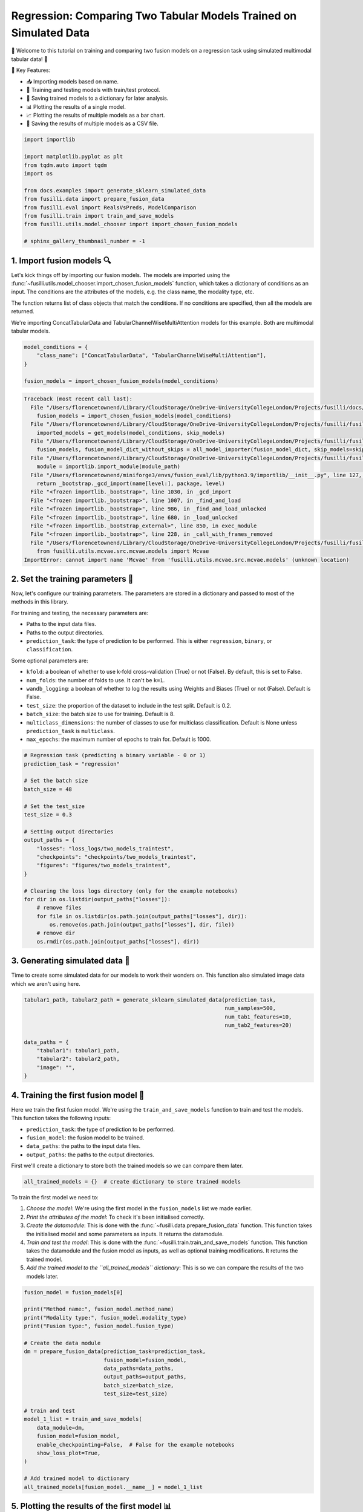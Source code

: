
.. DO NOT EDIT.
.. THIS FILE WAS AUTOMATICALLY GENERATED BY SPHINX-GALLERY.
.. TO MAKE CHANGES, EDIT THE SOURCE PYTHON FILE:
.. "auto_examples/training_and_testing/plot_two_models_traintest.py"
.. LINE NUMBERS ARE GIVEN BELOW.

.. only:: html

    .. note::
        :class: sphx-glr-download-link-note

        :ref:`Go to the end <sphx_glr_download_auto_examples_training_and_testing_plot_two_models_traintest.py>`
        to download the full example code

.. rst-class:: sphx-glr-example-title

.. _sphx_glr_auto_examples_training_and_testing_plot_two_models_traintest.py:


Regression: Comparing Two Tabular Models Trained on Simulated Data
========================================================================

🚀 Welcome to this tutorial on training and comparing two fusion models on a regression task using simulated multimodal tabular data! 🎉

🌟 Key Features:

- 📥 Importing models based on name.
- 🧪 Training and testing models with train/test protocol.
- 💾 Saving trained models to a dictionary for later analysis.
- 📊 Plotting the results of a single model.
- 📈 Plotting the results of multiple models as a bar chart.
- 💾 Saving the results of multiple models as a CSV file.

.. GENERATED FROM PYTHON SOURCE LINES 17-32

.. code-block:: Python


    import importlib

    import matplotlib.pyplot as plt
    from tqdm.auto import tqdm
    import os

    from docs.examples import generate_sklearn_simulated_data
    from fusilli.data import prepare_fusion_data
    from fusilli.eval import RealsVsPreds, ModelComparison
    from fusilli.train import train_and_save_models
    from fusilli.utils.model_chooser import import_chosen_fusion_models

    # sphinx_gallery_thumbnail_number = -1








.. GENERATED FROM PYTHON SOURCE LINES 33-42

1. Import fusion models 🔍
--------------------------------
Let's kick things off by importing our fusion models. The models are imported using the
:func:`~fusilli.utils.model_chooser.import_chosen_fusion_models` function, which takes a dictionary of conditions
as an input. The conditions are the attributes of the models, e.g. the class name, the modality type, etc.

The function returns list of class objects that match the conditions. If no conditions are specified, then all the models are returned.

We're importing ConcatTabularData and TabularChannelWiseMultiAttention models for this example. Both are multimodal tabular models.

.. GENERATED FROM PYTHON SOURCE LINES 42-49

.. code-block:: Python


    model_conditions = {
        "class_name": ["ConcatTabularData", "TabularChannelWiseMultiAttention"],
    }

    fusion_models = import_chosen_fusion_models(model_conditions)



.. rst-class:: sphx-glr-script-out

.. code-block:: pytb

    Traceback (most recent call last):
      File "/Users/florencetownend/Library/CloudStorage/OneDrive-UniversityCollegeLondon/Projects/fusilli/docs/examples/training_and_testing/plot_two_models_traintest.py", line 47, in <module>
        fusion_models = import_chosen_fusion_models(model_conditions)
      File "/Users/florencetownend/Library/CloudStorage/OneDrive-UniversityCollegeLondon/Projects/fusilli/fusilli/utils/model_chooser.py", line 323, in import_chosen_fusion_models
        imported_models = get_models(model_conditions, skip_models)
      File "/Users/florencetownend/Library/CloudStorage/OneDrive-UniversityCollegeLondon/Projects/fusilli/fusilli/utils/model_chooser.py", line 194, in get_models
        fusion_models, fusion_model_dict_without_skips = all_model_importer(fusion_model_dict, skip_models=skip_models)
      File "/Users/florencetownend/Library/CloudStorage/OneDrive-UniversityCollegeLondon/Projects/fusilli/fusilli/utils/model_chooser.py", line 125, in all_model_importer
        module = importlib.import_module(module_path)
      File "/Users/florencetownend/miniforge3/envs/fusion_eval/lib/python3.9/importlib/__init__.py", line 127, in import_module
        return _bootstrap._gcd_import(name[level:], package, level)
      File "<frozen importlib._bootstrap>", line 1030, in _gcd_import
      File "<frozen importlib._bootstrap>", line 1007, in _find_and_load
      File "<frozen importlib._bootstrap>", line 986, in _find_and_load_unlocked
      File "<frozen importlib._bootstrap>", line 680, in _load_unlocked
      File "<frozen importlib._bootstrap_external>", line 850, in exec_module
      File "<frozen importlib._bootstrap>", line 228, in _call_with_frames_removed
      File "/Users/florencetownend/Library/CloudStorage/OneDrive-UniversityCollegeLondon/Projects/fusilli/fusilli/fusionmodels/tabularfusion/mcvae_model.py", line 9, in <module>
        from fusilli.utils.mcvae.src.mcvae.models import Mcvae
    ImportError: cannot import name 'Mcvae' from 'fusilli.utils.mcvae.src.mcvae.models' (unknown location)




.. GENERATED FROM PYTHON SOURCE LINES 50-70

2. Set the training parameters 🎯
-----------------------------------
Now, let's configure our training parameters. The parameters are stored in a dictionary and passed to most
of the methods in this library.

For training and testing, the necessary parameters are:

- Paths to the input data files.
- Paths to the output directories.
- ``prediction_task``: the type of prediction to be performed. This is either ``regression``, ``binary``, or ``classification``.

Some optional parameters are:

- ``kfold``: a boolean of whether to use k-fold cross-validation (True) or not (False). By default, this is set to False.
- ``num_folds``: the number of folds to use. It can't be ``k=1``.
- ``wandb_logging``: a boolean of whether to log the results using Weights and Biases (True) or not (False). Default is False.
- ``test_size``: the proportion of the dataset to include in the test split. Default is 0.2.
- ``batch_size``: the batch size to use for training. Default is 8.
- ``multiclass_dimensions``: the number of classes to use for multiclass classification. Default is None unless ``prediction_task`` is ``multiclass``.
- ``max_epochs``: the maximum number of epochs to train for. Default is 1000.

.. GENERATED FROM PYTHON SOURCE LINES 70-96

.. code-block:: Python



    # Regression task (predicting a binary variable - 0 or 1)
    prediction_task = "regression"

    # Set the batch size
    batch_size = 48

    # Set the test_size
    test_size = 0.3

    # Setting output directories
    output_paths = {
        "losses": "loss_logs/two_models_traintest",
        "checkpoints": "checkpoints/two_models_traintest",
        "figures": "figures/two_models_traintest",
    }

    # Clearing the loss logs directory (only for the example notebooks)
    for dir in os.listdir(output_paths["losses"]):
        # remove files
        for file in os.listdir(os.path.join(output_paths["losses"], dir)):
            os.remove(os.path.join(output_paths["losses"], dir, file))
        # remove dir
        os.rmdir(os.path.join(output_paths["losses"], dir))


.. GENERATED FROM PYTHON SOURCE LINES 97-101

3. Generating simulated data 🔮
--------------------------------
Time to create some simulated data for our models to work their wonders on.
This function also simulated image data which we aren't using here.

.. GENERATED FROM PYTHON SOURCE LINES 101-113

.. code-block:: Python


    tabular1_path, tabular2_path = generate_sklearn_simulated_data(prediction_task,
                                                                   num_samples=500,
                                                                   num_tab1_features=10,
                                                                   num_tab2_features=20)

    data_paths = {
        "tabular1": tabular1_path,
        "tabular2": tabular2_path,
        "image": "",
    }


.. GENERATED FROM PYTHON SOURCE LINES 114-125

4. Training the first fusion model 🏁
--------------------------------------
Here we train the first fusion model. We're using the ``train_and_save_models`` function to train and test the models.
This function takes the following inputs:

- ``prediction_task``: the type of prediction to be performed.
- ``fusion_model``: the fusion model to be trained.
- ``data_paths``: the paths to the input data files.
- ``output_paths``: the paths to the output directories.

First we'll create a dictionary to store both the trained models so we can compare them later.

.. GENERATED FROM PYTHON SOURCE LINES 125-127

.. code-block:: Python

    all_trained_models = {}  # create dictionary to store trained models


.. GENERATED FROM PYTHON SOURCE LINES 128-135

To train the first model we need to:

1. *Choose the model*: We're using the first model in the ``fusion_models`` list we made earlier.
2. *Print the attributes of the model*: To check it's been initialised correctly.
3. *Create the datamodule*: This is done with the :func:`~fusilli.data.prepare_fusion_data` function. This function takes the initialised model and some parameters as inputs. It returns the datamodule.
4. *Train and test the model*: This is done with the :func:`~fusilli.train.train_and_save_models` function. This function takes the datamodule and the fusion model as inputs, as well as optional training modifications. It returns the trained model.
5. *Add the trained model to the ``all_trained_models`` dictionary*: This is so we can compare the results of the two models later.

.. GENERATED FROM PYTHON SOURCE LINES 135-161

.. code-block:: Python


    fusion_model = fusion_models[0]

    print("Method name:", fusion_model.method_name)
    print("Modality type:", fusion_model.modality_type)
    print("Fusion type:", fusion_model.fusion_type)

    # Create the data module
    dm = prepare_fusion_data(prediction_task=prediction_task,
                             fusion_model=fusion_model,
                             data_paths=data_paths,
                             output_paths=output_paths,
                             batch_size=batch_size,
                             test_size=test_size)

    # train and test
    model_1_list = train_and_save_models(
        data_module=dm,
        fusion_model=fusion_model,
        enable_checkpointing=False,  # False for the example notebooks
        show_loss_plot=True,
    )

    # Add trained model to dictionary
    all_trained_models[fusion_model.__name__] = model_1_list


.. GENERATED FROM PYTHON SOURCE LINES 162-167

5. Plotting the results of the first model 📊
-----------------------------------------------
Let's unveil the results of our first model's hard work. We're using the :class:`~fusilli.eval.RealsVsPreds` class to plot the results of the first model.
This class takes the trained model as an input and returns a plot of the real values vs the predicted values from the final validation data (when using from_final_val_data).
If you want to plot the results from the test data, you can use from_new_data instead. See the example notebook on plotting with new data for more detail.

.. GENERATED FROM PYTHON SOURCE LINES 167-172

.. code-block:: Python


    reals_preds_model_1 = RealsVsPreds.from_final_val_data(model_1_list)

    plt.show()


.. GENERATED FROM PYTHON SOURCE LINES 173-176

6. Training the second fusion model 🏁
---------------------------------------
 It's time for our second fusion model to shine! Here we train the second fusion model: TabularChannelWiseMultiAttention. We're using the same steps as before, but this time we're using the second model in the ``fusion_models`` list.

.. GENERATED FROM PYTHON SOURCE LINES 179-180

Choose the model

.. GENERATED FROM PYTHON SOURCE LINES 180-205

.. code-block:: Python

    fusion_model = fusion_models[1]

    print("Method name:", fusion_model.method_name)
    print("Modality type:", fusion_model.modality_type)
    print("Fusion type:", fusion_model.fusion_type)

    # Create the data module
    dm = prepare_fusion_data(prediction_task=prediction_task,
                             fusion_model=fusion_model,
                             data_paths=data_paths,
                             output_paths=output_paths,
                             batch_size=batch_size,
                             test_size=test_size)

    # train and test
    model_2_list = train_and_save_models(
        data_module=dm,
        fusion_model=fusion_model,
        enable_checkpointing=False,  # False for the example notebooks
        show_loss_plot=True,
    )

    # Add trained model to dictionary
    all_trained_models[fusion_model.__name__] = model_2_list


.. GENERATED FROM PYTHON SOURCE LINES 206-208

7. Plotting the results of the second model 📊
-----------------------------------------------

.. GENERATED FROM PYTHON SOURCE LINES 208-213

.. code-block:: Python


    reals_preds_model_2 = RealsVsPreds.from_final_val_data(model_2_list)

    plt.show()


.. GENERATED FROM PYTHON SOURCE LINES 214-219

8. Comparing the results of the two models 📈
----------------------------------------------
Let the ultimate showdown begin! We're comparing the results of our two models.
We're using the :class:`~fusilli.eval.ModelComparison` class to compare the results of the two models.
This class takes the trained models as an input and returns a plot of the results of the two models and a Pandas DataFrame of the metrics of the two models.

.. GENERATED FROM PYTHON SOURCE LINES 219-226

.. code-block:: Python


    comparison_plot, metrics_dataframe = ModelComparison.from_final_val_data(
        all_trained_models
    )

    plt.show()


.. GENERATED FROM PYTHON SOURCE LINES 227-230

9. Saving the metrics of the two models 💾
-------------------------------------------
Time to archive our models' achievements. We're using the :class:`~fusilli.eval.ModelComparison` class to save the metrics of the two models.

.. GENERATED FROM PYTHON SOURCE LINES 230-232

.. code-block:: Python


    metrics_dataframe


.. rst-class:: sphx-glr-timing

   **Total running time of the script:** (0 minutes 0.005 seconds)


.. _sphx_glr_download_auto_examples_training_and_testing_plot_two_models_traintest.py:

.. only:: html

  .. container:: sphx-glr-footer sphx-glr-footer-example

    .. container:: sphx-glr-download sphx-glr-download-jupyter

      :download:`Download Jupyter notebook: plot_two_models_traintest.ipynb <plot_two_models_traintest.ipynb>`

    .. container:: sphx-glr-download sphx-glr-download-python

      :download:`Download Python source code: plot_two_models_traintest.py <plot_two_models_traintest.py>`


.. only:: html

 .. rst-class:: sphx-glr-signature

    `Gallery generated by Sphinx-Gallery <https://sphinx-gallery.github.io>`_
